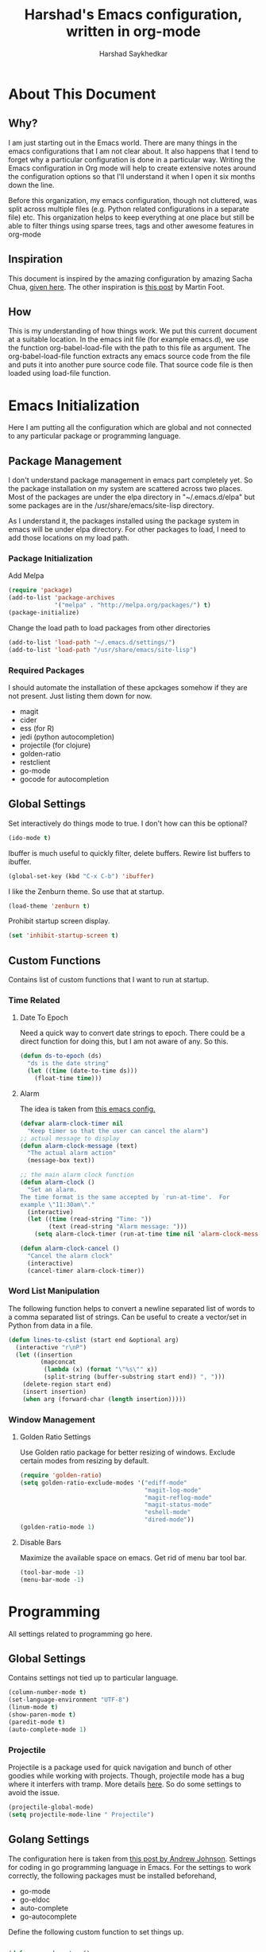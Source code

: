 #+TITLE:      Harshad's Emacs configuration, written in org-mode
#+AUTHOR:     Harshad Saykhedkar

* About This Document
** Why?
I am just starting out in the Emacs world. There are many things in the
emacs configurations that I am not clear about. It also happens that I tend
to forget why a particular configuration is done in a particular way. Writing
the Emacs configuration in Org mode will help to create extensive notes around 
the configuration options so that I'll understand it when I open it six months
down the line.

Before this organization, my emacs configuration, though not cluttered, was
split across multiple files (e.g. Python related configurations in a separate file) 
etc. This organization helps to keep everything at one place but still be able 
to filter things using sparse trees, tags and other awesome features in org-mode

** Inspiration
This document is inspired by the amazing configuration by amazing Sacha Chua,
[[https://dl.dropboxusercontent.com/u/3968124/sacha-emacs.html][given here]]. The other inspiration is [[http://www.mfoot.com/][this post]] by Martin Foot.

** How
This is my understanding of how things work. We put this current document at a
suitable location. In the emacs init file (for example emacs.d), we use the
function org-babel-load-file with the path to this file as argument. The 
org-babel-load-file function extracts any emacs source code from the file and
puts it into another pure source code file. That source code file is then loaded
using load-file function.

* Emacs Initialization
Here I am putting all the configuration which are global and not connected to
any particular package or programming language.

** Package Management
I don't understand package management in emacs part completely yet. So the
package installation on my system are scattered across two places. Most of the
packages are under the elpa directory in "~/.emacs.d/elpa" but some packages are
in the /usr/share/emacs/site-lisp directory. 

As I understand it, the packages installed using the package system in emacs
will be under elpa directory. For other packages to load, I need to add those
locations on my load path.

*** Package Initialization

Add Melpa
#+BEGIN_SRC emacs-lisp
(require 'package)
(add-to-list 'package-archives
             '("melpa" . "http://melpa.org/packages/") t)
(package-initialize)
#+END_SRC

Change the load path to load packages from other directories
#+BEGIN_SRC emacs-lisp
(add-to-list 'load-path "~/.emacs.d/settings/")
(add-to-list 'load-path "/usr/share/emacs/site-lisp")
#+END_SRC

*** Required Packages
I should automate the installation of these apckages somehow if they are not 
present. Just listing them down for now.
  + magit
  + cider
  + ess (for R)
  + jedi (python autocompletion)
  + projectile (for clojure)
  + golden-ratio
  + restclient
  + go-mode
  + gocode for autocompletion

** Global Settings

Set interactively do things mode to true. I don't how can this be optional?

#+BEGIN_SRC emacs-lisp
(ido-mode t)
#+END_SRC

Ibuffer is much useful to quickly filter, delete buffers. Rewire list
buffers to ibuffer.

#+BEGIN_SRC emacs-lisp
(global-set-key (kbd "C-x C-b") 'ibuffer)
#+END_SRC

I like the Zenburn theme. So use that at startup.

#+BEGIN_SRC emacs-lisp
(load-theme 'zenburn t)
#+END_SRC

Prohibit startup screen display.

#+BEGIN_SRC emacs-lisp
(set 'inhibit-startup-screen t)
#+END_SRC

** Custom Functions
Contains list of custom functions that I want to run at startup.

*** Time Related
**** Date To Epoch
Need a quick way to convert date strings to epoch. There could be a direct
function for doing this, but I am not aware of any. So this.

#+BEGIN_SRC emacs-lisp
(defun ds-to-epoch (ds)
  "ds is the date string"
  (let ((time (date-to-time ds)))
    (float-time time)))
#+END_SRC

**** Alarm
The idea is taken from [[https://github.com/twillis/my-emacs-config/blob/master/local/alarm.el][this emacs config.]] 

#+BEGIN_SRC emacs-lisp
(defvar alarm-clock-timer nil
  "Keep timer so that the user can cancel the alarm")
;; actual message to display
(defun alarm-clock-message (text)
  "The actual alarm action"
  (message-box text))

;; the main alarm clock function
(defun alarm-clock ()
  "Set an alarm.
The time format is the same accepted by `run-at-time'.  For
example \"11:30am\"."
  (interactive)
  (let ((time (read-string "Time: "))
        (text (read-string "Alarm message: ")))
    (setq alarm-clock-timer (run-at-time time nil 'alarm-clock-message text))))

(defun alarm-clock-cancel ()
  "Cancel the alarm clock"
  (interactive)
  (cancel-timer alarm-clock-timer)) 
#+END_SRC

*** Word List Manipulation
The following function helps to convert a newline separated list of words
to a comma separated list of strings. Can be useful to create a vector/set
in Python from data in a file.

#+BEGIN_SRC emacs-lisp
(defun lines-to-cslist (start end &optional arg)
  (interactive "r\nP")
  (let ((insertion
         (mapconcat 
          (lambda (x) (format "\"%s\"" x))
          (split-string (buffer-substring start end)) ", ")))
    (delete-region start end)
    (insert insertion)
    (when arg (forward-char (length insertion)))))
#+END_SRC

*** Window Management
**** Golden Ratio Settings
Use Golden ratio package for better resizing of windows. Exclude certain modes
from resizing by default.
#+BEGIN_SRC emacs-lisp
(require 'golden-ratio)
(setq golden-ratio-exclude-modes '("ediff-mode"
                                   "magit-log-mode"
                                   "magit-reflog-mode"
                                   "magit-status-mode"
                                   "eshell-mode" 
                                   "dired-mode"))
(golden-ratio-mode 1)
#+END_SRC

**** Disable Bars
Maximize the available space on emacs. Get rid of menu bar tool bar.

#+BEGIN_SRC emacs-lisp
(tool-bar-mode -1)
(menu-bar-mode -1)
#+END_SRC

* Programming
All settings related to programming go here.

** Global Settings
Contains settings not tied up to particular language.

#+BEGIN_SRC emacs-lisp
(column-number-mode t)
(set-language-environment "UTF-8")
(linum-mode t)
(show-paren-mode t)
(paredit-mode t)
(auto-complete-mode 1)
#+END_SRC

*** Projectile
Projectile is a package used for quick navigation and bunch of other
goodies while working with projects.
Though, projectile mode has a bug where it interfers with tramp.
More details [[https://github.com/bbatsov/projectile/issues/523][here]]. So do some settings to avoid the issue.

#+BEGIN_SRC emacs-lisp
(projectile-global-mode)
(setq projectile-mode-line " Projectile")
#+END_SRC

** Golang Settings
The configuration here is taken from [[http://andrewjamesjohnson.com/configuring-emacs-for-go-development/][this post by Andrew Johnson]].
Settings for coding in go programming language in Emacs. For the settings to
work correctly, the following packages must be installed beforehand,
  + go-mode
  + go-eldoc
  + auto-complete
  + go-autocomplete
Define the following custom function to set things up.

#+BEGIN_SRC emacs-lisp

(defun go-mode-setup ()
 (setq compile-command "go build -v && go test -v && go vet")
 (define-key (current-local-map) "\C-c\C-c" 'compile)
 (go-eldoc-setup)
 (add-hook 'before-save-hook 'gofmt-before-save)
 (local-set-key (kbd "M-.") 'godef-jump))

(add-hook 'go-mode-hook 'go-mode-setup)

(defun auto-complete-for-go ()
(auto-complete-mode 1))

(add-hook 'go-mode-hook 'auto-complete-for-go)

(require 'auto-complete-config)
(with-eval-after-load 'go-mode
  (require 'go-autocomplete))

;; set path of gocode package

#+END_SRC

** Python Settings

Use Ipython as interpreter for python. I am not yet sure about the
other options set here.

#+BEGIN_SRC emacs-lisp
(require 'python)
(setq
  python-shell-interpreter "/usr/local/bin/ipython"
  python-shell-interpreter-args ""
  python-shell-prompt-regexp "In \\[[0-9]+\\]: "
  python-shell-prompt-output-regexp "Out\\[[0-9]+\\]: "
  python-shell-completion-setup-code
    "from IPython.core.completerlib import module_completion"
  python-shell-completion-module-string-code
    "';'.join(module_completion('''%s'''))\n"
  python-shell-completion-string-code
  "';'.join(get_ipython().Completer.all_completions('''%s'''))\n")
#+END_SRC

Setup auto-completion for jedi in Python

#+BEGIN_SRC emacs-lisp
(add-hook 'python-mode-hook 'jedi:setup)
#+END_SRC

* Org Mode
Contains all the settings for org mode
** Custom keys
Create custom keys for org-agenda and org-iswitchb. The iswitchb helps
to quickly navigate beween only org files.
#+BEGIN_SRC emacs-lisp
(global-set-key "\C-ca" 'org-agenda)
(global-set-key "\C-cb" 'org-iswitchb)
#+END_SRC

** Agenda Files
I tend to have a large number of org files. I use org mode more as a general 
purpose note taking and not just for todos. But I do not want todos from all
the files to appear in my agenda. Also, by default it will open all the
files in buffers under a director. So specifically set only the files which
should be tracked for agenda.

#+BEGIN_SRC emacs-lisp
(setq org-agenda-files (quote
			("~/data/personal/Dropbox/notes/org_notes/work.org"
			 "~/data/personal/Dropbox/notes/org_notes/personal.org"
			 "~/data/personal/Dropbox/notes/org_notes/captures.org")))
#+END_SRC

** Workflows
I tend to wear multiple hats at work. So create different workflows.

#+BEGIN_SRC emacs-lisp
(setq org-todo-keywords
      '((sequence "TODO(t)" "|" "DONE(d!)" "DELEGATED(g!)")
	(sequence "SPEC(s)" "IN-PROGRESS(p!)" "FEEDBACK(f)" "REVIEW(r)" "BLOCKED(b@)" "|" "DONE(d!)")))
#+END_SRC

** Note Capturing
Quickly allow capturing of some note snipptes

#+BEGIN_SRC emacs-lisp
(setq org-default-notes-file
      "~/data/personal/Dropbox/notes/org_notes/captures.org")
(define-key global-map "\C-cc" 'org-capture)
#+END_SRC

Set a custom templates for quick capturing of notes.

#+BEGIN_SRC emacs-lisp
(setq org-capture-templates
      '(("p" "Phone Call" entry (file+headline 
         "/home/harshad.saykhedkar/data/personal/Dropbox/notes/org_notes/captures.org" 
         "Tasks") "* TODO Call :: %?\n  %T")
        ("b" "Bill Payment" entry (file+headline
         "/home/harshad.saykhedkar/data/personal/Dropbox/notes/org_notes/captures.org"
         "Tasks") "* TODO Bill Payment :: %?\n %T")
        ("t" "TODO" entry (file+headline
         "/home/harshad.saykhedkar/data/personal/Dropbox/notes/org_notes/captures.org"
         "Tasks") "* TODO %?\n %T")))
#+END_SRC

** Babel
Make org mode allow eval of some langs
#+BEGIN_SRC emacs-lisp
(org-babel-do-load-languages
 'org-babel-load-languages
 '((emacs-lisp . t)
   (clojure . t)
   (python . t)
   (R . t)
   (sh . t)
   (ruby . t)))
#+END_SRC

